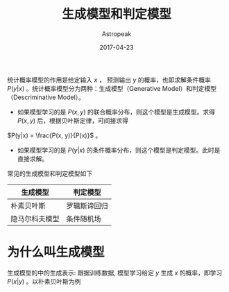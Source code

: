 #+TITLE:       生成模型和判定模型
#+AUTHOR:      Astropeak
#+EMAIL:       astropeak@gmail.com
#+DATE:        2017-04-23
#+URI:         /blog/%y/%m/%d/generative-model-and-descriminative-model
#+KEYWORDS:    machine learning, generative model, descriminative model
#+TAGS:        machine learning
#+LANGUAGE:    en
#+OPTIONS:     H:3 num:nil toc:nil \n:nil ::t |:t ^:nil -:nil f:t *:t <:t
#+DESCRIPTION: generative-model-and-descriminative-model

统计概率模型的作用是给定输入 $x$ ， 预测输出 $y$ 的概率，也即求解条件概率 $P(y|x)$ 。统计概率模型分为两种：生成模型（Generative Model）和判定模型（Descriminative Model）。
- 如果模型学习的是 $P(x, y)$ 的联合概率分布，则这个模型是生成模型。求得 $P(x, y)$ 后，根据贝叶斯定律，可间接求得 
$P(y|x) = \frac{P(x, y)}{P(x)}$ 。
- 如果模型学习的是 $P(y|x)$ 的条件概率分布，则这个模型是判定模型。此时是直接求解。


常见的生成模型和判定模型如下
| 生成模型       | 判定模型     |
|----------------+--------------|
| 朴素贝叶斯     | 罗辑斯谛回归 |
| 隐马尔科夫模型 | 条件随机场   |

* 为什么叫生成模型
  生成模型的中的生成表示: 跟据训练数据, 模型学习给定 $y$ 生成 $x$ 的概率，即学习 $P(x|y)$ 。以朴素贝叶斯为例
  \begin{equation}
y = \underset{y}{\operatorname{argmax}} P(y|x) = 
\end{equation}


